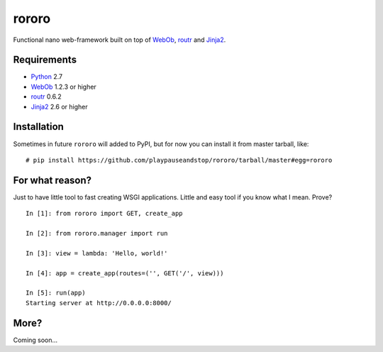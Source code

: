 ======
rororo
======

.. image:: https://secure.travis-ci.org/playpauseandstop/rororo.png

Functional nano web-framework built on top of `WebOb <http://webob.org/>`_,
`routr <http://routr.readthedocs.com/>`_ and
`Jinja2 <http://jinja.pocoo.org/>`_.

Requirements
============

* `Python <http://www.python.org/>`_ 2.7
* `WebOb`_ 1.2.3 or higher
* `routr`_ 0.6.2
* `Jinja2`_ 2.6 or higher

Installation
============

Sometimes in future ``rororo`` will added to PyPI, but for now you can install
it from master tarball, like::

    # pip install https://github.com/playpauseandstop/rororo/tarball/master#egg=rororo

For what reason?
================

Just to have little tool to fast creating WSGI applications. Little and easy
tool if you know what I mean. Prove?

::

    In [1]: from rororo import GET, create_app

    In [2]: from rororo.manager import run

    In [3]: view = lambda: 'Hello, world!'

    In [4]: app = create_app(routes=('', GET('/', view)))

    In [5]: run(app)
    Starting server at http://0.0.0.0:8000/

More?
=====

Coming soon...
